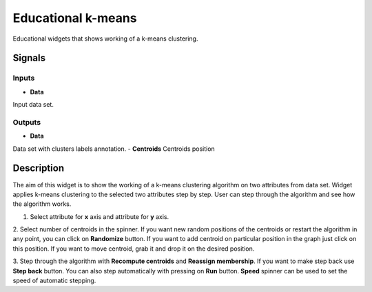 Educational k-means
===================

.. figure:: icons/mywidget.png

Educational widgets that shows working of a k-means clustering.

Signals
-------
Inputs
~~~~~~
- **Data**
Input data set.

Outputs
~~~~~~~

- **Data**
Data set with clusters labels annotation.
- **Centroids**
Centroids position

Description
-----------

The aim of this widget is to show the working of a k-means clustering algorithm on two attributes from data set.
Widget applies k-means clustering to the selected two attributes step by step. User can step through the algorithm and
see how the algorithm works.

1. Select attribute for **x** axis and attribute for **y** axis.

2. Select number of centroids in the spinner. If you want new random positions of the centroids or restart the algorithm
in any point, you can click on **Randomize** button. If you want to add centroid on particular position in the graph
just click on this position. If you want to move centroid, grab it and drop it on the desired position.

3. Step through the algorithm with **Recompute centroids** and **Reassign membership**. If you want to make step back
use **Step back** button. You can also step automatically with pressing on **Run** button. **Speed** spinner can be used
to set the speed of automatic stepping.




